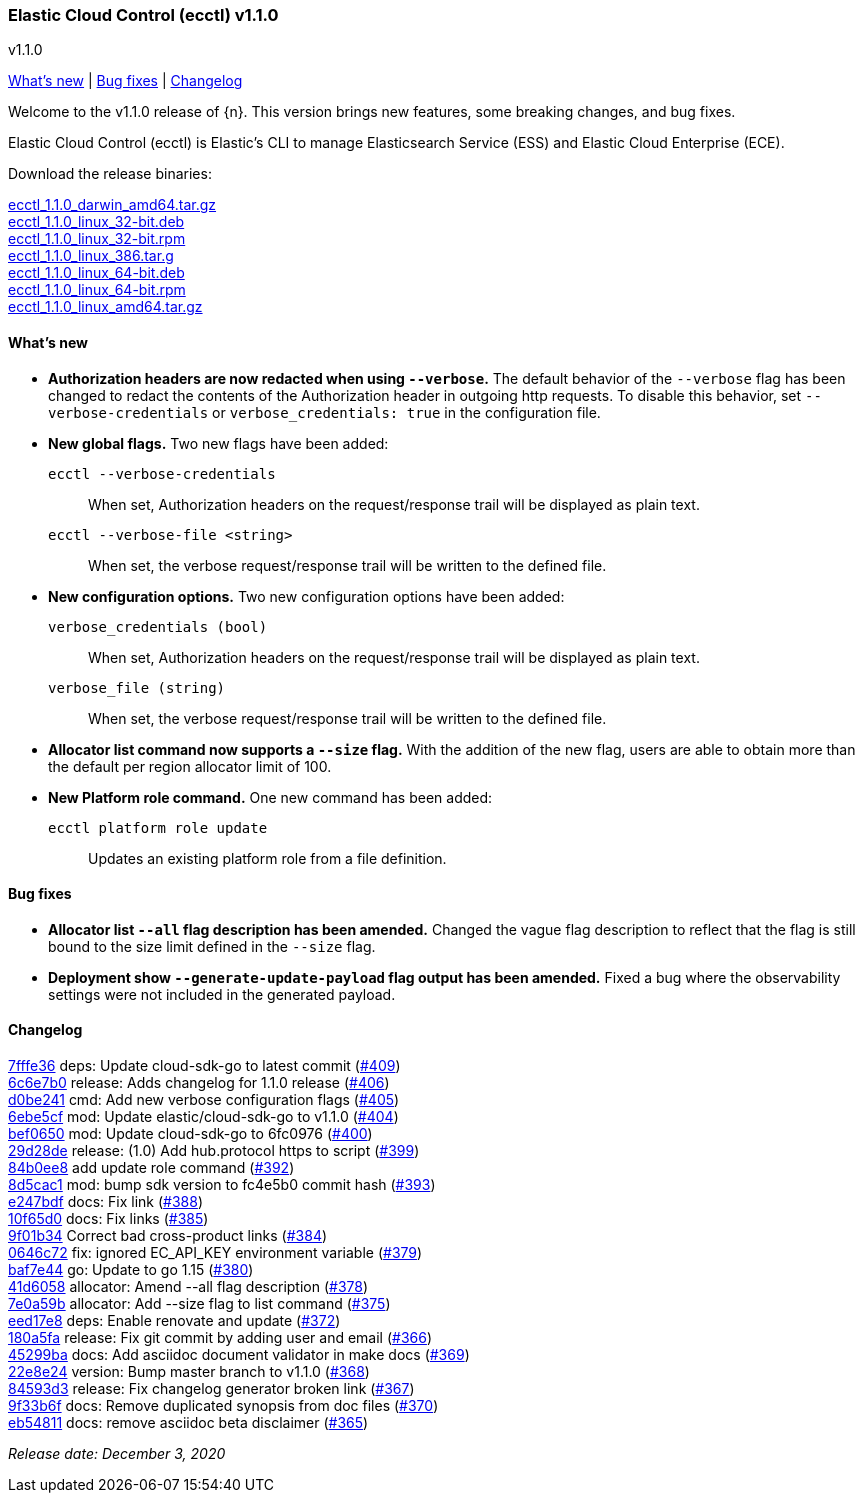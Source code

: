 [id="{p}-release-notes-v1.1.0"]
=== Elastic Cloud Control (ecctl) v1.1.0
++++
<titleabbrev>v1.1.0</titleabbrev>
++++

<<{p}-release-notes-v1.1.0-whats-new,What's new>> | <<{p}-release-notes-v1.1.0-bug-fixes,Bug fixes>> | <<{p}-release-notes-v1.1.0-changelog,Changelog>>

Welcome to the v1.1.0 release of {n}. This version brings new features, some breaking changes, and bug fixes.

Elastic Cloud Control (ecctl) is Elastic’s CLI to manage Elasticsearch Service (ESS) and Elastic Cloud Enterprise (ECE).

Download the release binaries:

[%hardbreaks]
https://download.elastic.co/downloads/ecctl/1.1.0/ecctl_1.1.0_darwin_amd64.tar.gz[ecctl_1.1.0_darwin_amd64.tar.gz]
https://download.elastic.co/downloads/ecctl/1.1.0/ecctl_1.1.0_linux_32-bit.deb[ecctl_1.1.0_linux_32-bit.deb]
https://download.elastic.co/downloads/ecctl/1.1.0/ecctl_1.1.0_linux_32-bit.rpm[ecctl_1.1.0_linux_32-bit.rpm]
https://download.elastic.co/downloads/ecctl/1.1.0/ecctl_1.1.0_linux_386.tar.g[ecctl_1.1.0_linux_386.tar.g]
https://download.elastic.co/downloads/ecctl/1.1.0/ecctl_1.1.0_linux_64-bit.deb[ecctl_1.1.0_linux_64-bit.deb]
https://download.elastic.co/downloads/ecctl/1.1.0/ecctl_1.1.0_linux_64-bit.rpm[ecctl_1.1.0_linux_64-bit.rpm]
https://download.elastic.co/downloads/ecctl/1.1.0/ecctl_1.1.0_linux_amd64.tar.gz[ecctl_1.1.0_linux_amd64.tar.gz]

[float]
[id="{p}-release-notes-v1.1.0-whats-new"]
==== What's new

* *Authorization headers are now redacted when using `--verbose`.* The default behavior of the `--verbose` flag has been changed to redact the contents of the Authorization header in outgoing http requests. To disable this behavior, set `--verbose-credentials` or `verbose_credentials: true` in the configuration file.

* *New global flags.* Two new flags have been added:
+
--
`ecctl --verbose-credentials`:: When set, Authorization headers on the request/response trail will be displayed as plain text.
`ecctl --verbose-file <string>`:: When set, the verbose request/response trail will be written to the defined file.
--

* *New configuration options.* Two new configuration options have been added:
+
--
`verbose_credentials (bool)`:: When set, Authorization headers on the request/response trail will be displayed as plain text.
`verbose_file (string)`:: When set, the verbose request/response trail will be written to the defined file.
--


* *Allocator list command now supports a `--size` flag.* With the addition of the new flag, users are able to obtain more than the default per region allocator limit of 100.

* *New Platform role command.* One new command has been added:
+
--
`ecctl platform role update`:: Updates an existing platform role from a file definition.
--

[float]
[id="{p}-release-notes-v1.1.0-bug-fixes"]
==== Bug fixes

* *Allocator list `--all` flag description has been amended.* Changed the vague flag description to reflect that the flag is still bound to the size limit defined in the `--size` flag.

* *Deployment show `--generate-update-payload` flag output has been amended.* Fixed a  bug where the observability settings were not included in the generated payload.

[float]
[id="{p}-release-notes-v1.1.0-changelog"]
==== Changelog
// The following section is autogenerated via git

[%hardbreaks]
https://github.com/elastic/ecctl/commit/7fffe36[7fffe36] deps: Update cloud-sdk-go to latest commit (https://github.com/elastic/ecctl/pull/409[#409])
https://github.com/elastic/ecctl/commit/6c6e7b0[6c6e7b0] release: Adds changelog for 1.1.0 release (https://github.com/elastic/ecctl/pull/406[#406])
https://github.com/elastic/ecctl/commit/d0be241[d0be241] cmd: Add new verbose configuration flags (https://github.com/elastic/ecctl/pull/405[#405])
https://github.com/elastic/ecctl/commit/6ebe5cf[6ebe5cf] mod: Update elastic/cloud-sdk-go to v1.1.0 (https://github.com/elastic/ecctl/pull/404[#404])
https://github.com/elastic/ecctl/commit/bef0650[bef0650] mod: Update cloud-sdk-go to 6fc0976 (https://github.com/elastic/ecctl/pull/400[#400])
https://github.com/elastic/ecctl/commit/29d28de[29d28de] release: (1.0) Add hub.protocol https to script (https://github.com/elastic/ecctl/pull/399[#399])
https://github.com/elastic/ecctl/commit/84b0ee8[84b0ee8] add update role command (https://github.com/elastic/ecctl/pull/392[#392])
https://github.com/elastic/ecctl/commit/8d5cac1[8d5cac1] mod: bump sdk version to fc4e5b0 commit hash (https://github.com/elastic/ecctl/pull/393[#393])
https://github.com/elastic/ecctl/commit/e247bdf[e247bdf] docs: Fix link (https://github.com/elastic/ecctl/pull/388[#388])
https://github.com/elastic/ecctl/commit/10f65d0[10f65d0] docs: Fix links  (https://github.com/elastic/ecctl/pull/385[#385])
https://github.com/elastic/ecctl/commit/9f01b34[9f01b34] Correct bad cross-product links (https://github.com/elastic/ecctl/pull/384[#384])
https://github.com/elastic/ecctl/commit/0646c72[0646c72] fix: ignored EC_API_KEY environment variable (https://github.com/elastic/ecctl/pull/379[#379])
https://github.com/elastic/ecctl/commit/baf7e44[baf7e44] go: Update to go 1.15 (https://github.com/elastic/ecctl/pull/380[#380])
https://github.com/elastic/ecctl/commit/41d6058[41d6058] allocator: Amend --all flag description (https://github.com/elastic/ecctl/pull/378[#378])
https://github.com/elastic/ecctl/commit/7e0a59b[7e0a59b] allocator: Add --size flag to list command (https://github.com/elastic/ecctl/pull/375[#375])
https://github.com/elastic/ecctl/commit/eed17e8[eed17e8] deps: Enable renovate and update (https://github.com/elastic/ecctl/pull/372[#372])
https://github.com/elastic/ecctl/commit/180a5fa[180a5fa] release: Fix git commit by adding user and email (https://github.com/elastic/ecctl/pull/366[#366])
https://github.com/elastic/ecctl/commit/45299ba[45299ba] docs: Add asciidoc document validator in make docs (https://github.com/elastic/ecctl/pull/369[#369])
https://github.com/elastic/ecctl/commit/22e8e24[22e8e24] version: Bump master branch to v1.1.0 (https://github.com/elastic/ecctl/pull/368[#368])
https://github.com/elastic/ecctl/commit/84593d3[84593d3] release: Fix changelog generator broken link (https://github.com/elastic/ecctl/pull/367[#367])
https://github.com/elastic/ecctl/commit/9f33b6f[9f33b6f] docs: Remove duplicated synopsis from doc files (https://github.com/elastic/ecctl/pull/370[#370])
https://github.com/elastic/ecctl/commit/eb54811[eb54811] docs: remove asciidoc beta disclaimer (https://github.com/elastic/ecctl/pull/365[#365])

_Release date: December 3, 2020_
